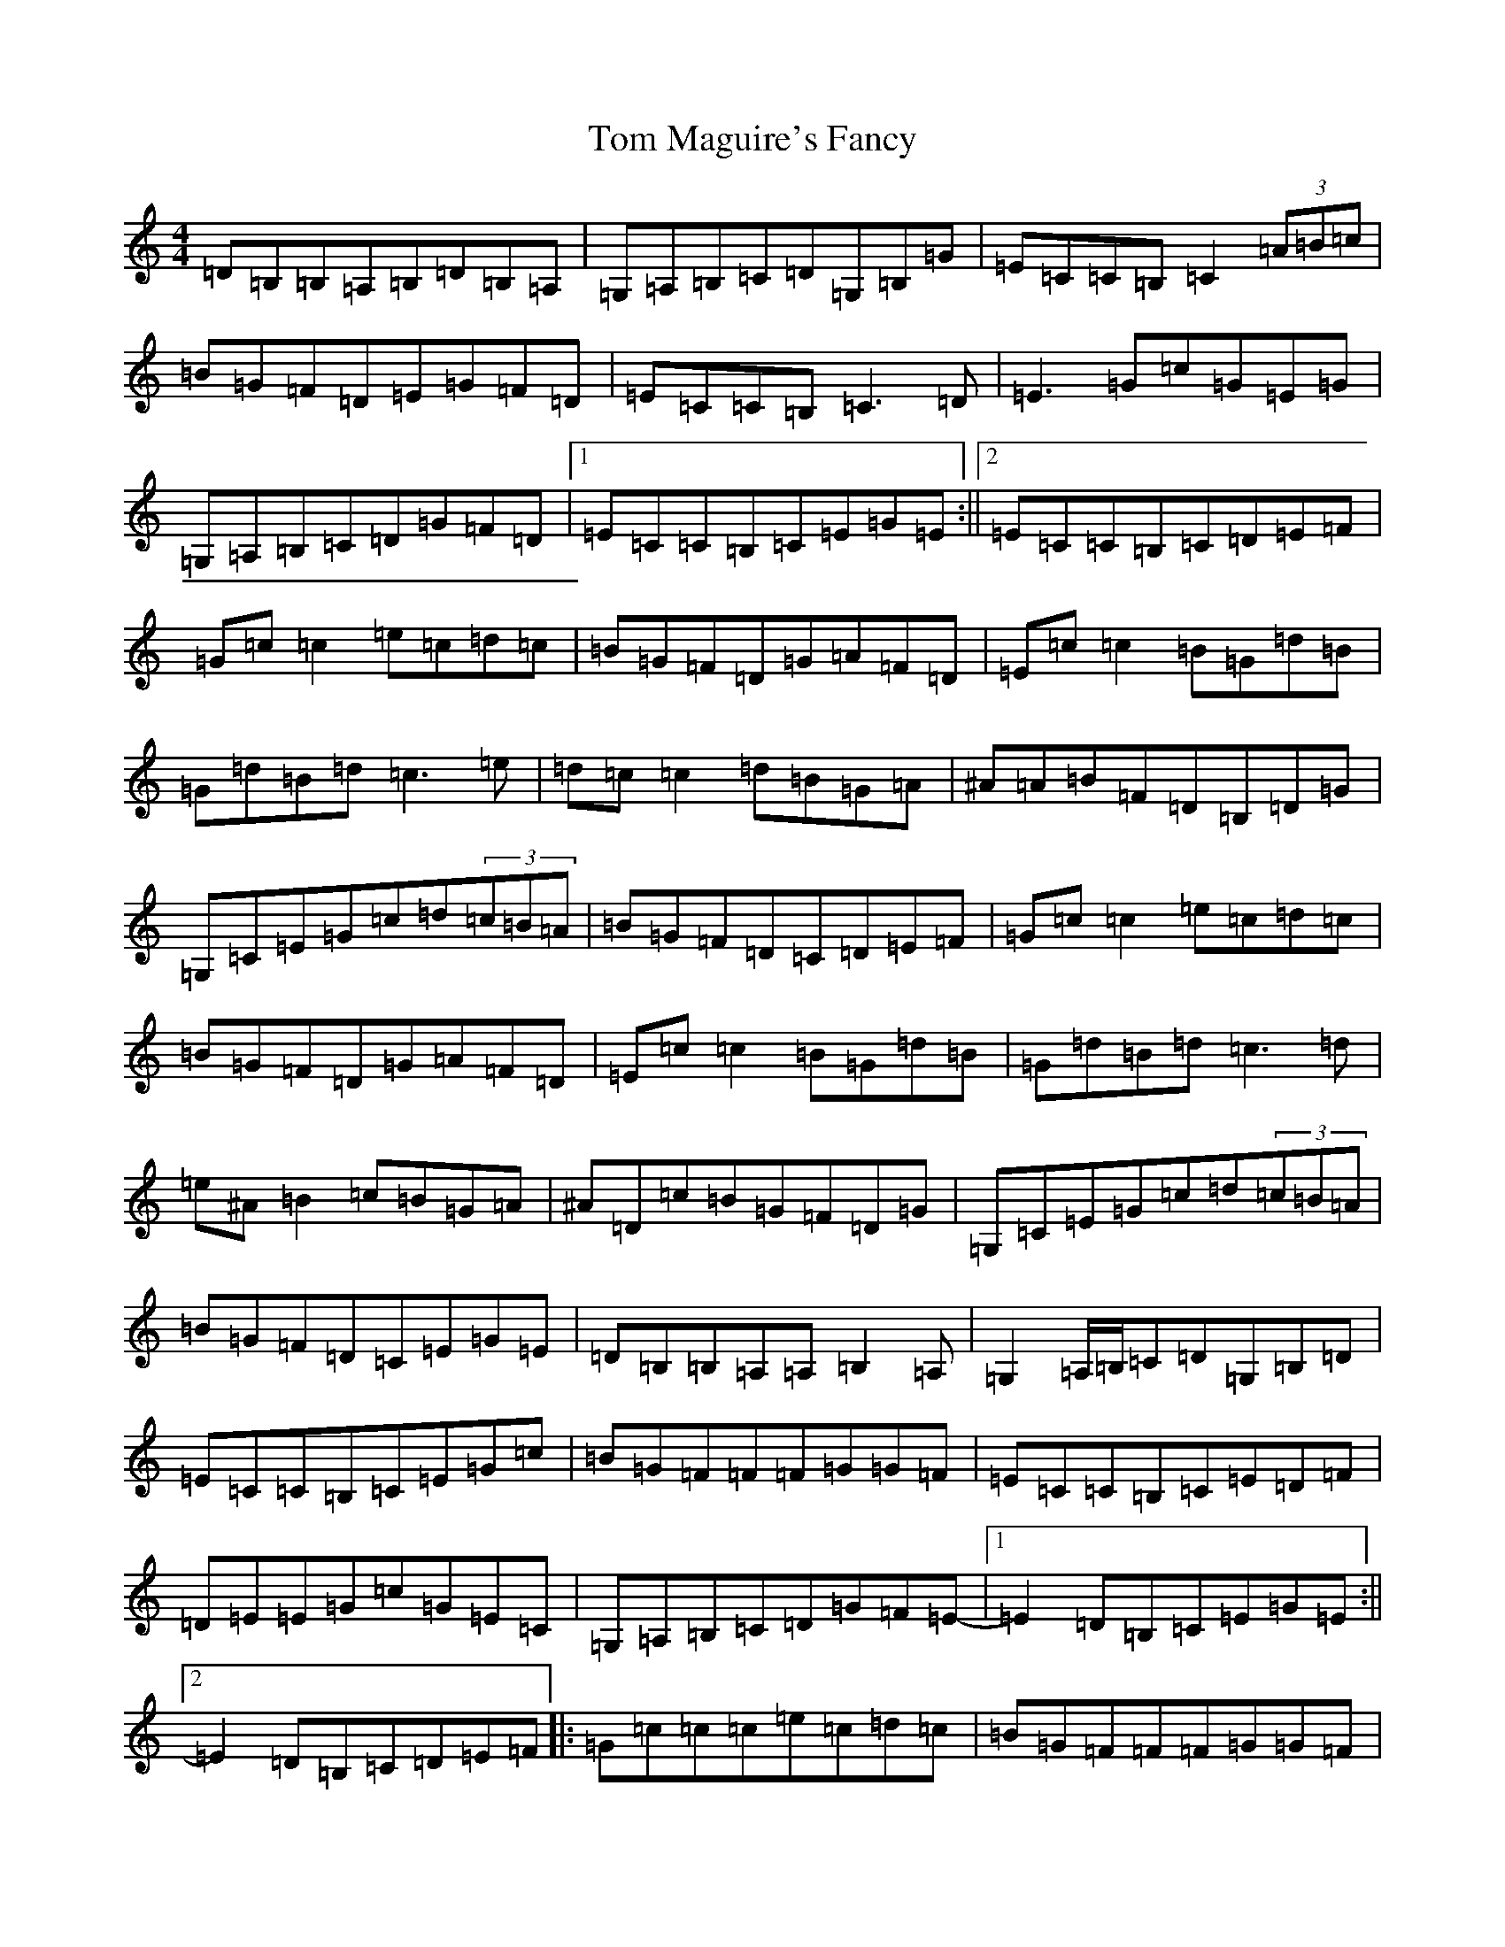 X: 21223
T: Tom Maguire's Fancy
S: https://thesession.org/tunes/8353#setting19479
Z: G Major
R: reel
M: 4/4
L: 1/8
K: C Major
=D=B,=B,=A,=B,=D=B,=A,|=G,=A,=B,=C=D=G,=B,=G|=E=C=C=B,=C2(3=A=B=c|=B=G=F=D=E=G=F=D|=E=C=C=B,=C3=D|=E3=G=c=G=E=G|=G,=A,=B,=C=D=G=F=D|1=E=C=C=B,=C=E=G=E:||2=E=C=C=B,=C=D=E=F|=G=c=c2=e=c=d=c|=B=G=F=D=G=A=F=D|=E=c=c2=B=G=d=B|=G=d=B=d=c3=e|=d=c=c2=d=B=G=A|^A=A=B=F=D=B,=D=G|=G,=C=E=G=c=d(3=c=B=A|=B=G=F=D=C=D=E=F|=G=c=c2=e=c=d=c|=B=G=F=D=G=A=F=D|=E=c=c2=B=G=d=B|=G=d=B=d=c3=d|=e^A=B2=c=B=G=A|^A=D=c=B=G=F=D=G|=G,=C=E=G=c=d(3=c=B=A|=B=G=F=D=C=E=G=E|=D=B,=B,=A,=A,=B,2=A,|=G,2=A,/2=B,/2=C=D=G,=B,=D|=E=C=C=B,=C=E=G=c|=B=G=F=F=F=G=G=F|=E=C=C=B,=C=E=D=F|=D=E=E=G=c=G=E=C|=G,=A,=B,=C=D=G=F=E-|1=E2=D=B,=C=E=G=E:||2=E2=D=B,=C=D=E=F|:=G=c=c=c=e=c=d=c|=B=G=F=F=F=G=G=F|=E=c=c=c=B=c=d=B|=G=A=B=c=c=B=c=d|^d^A=B=c=c=B=F=G|^A=G=F=D=G=F=D=B,|=G,=C=E=G=c=B=G=A|1=B=G=F=D=C=D=E=F:||2=B=G=F=D=C=E=G=E|